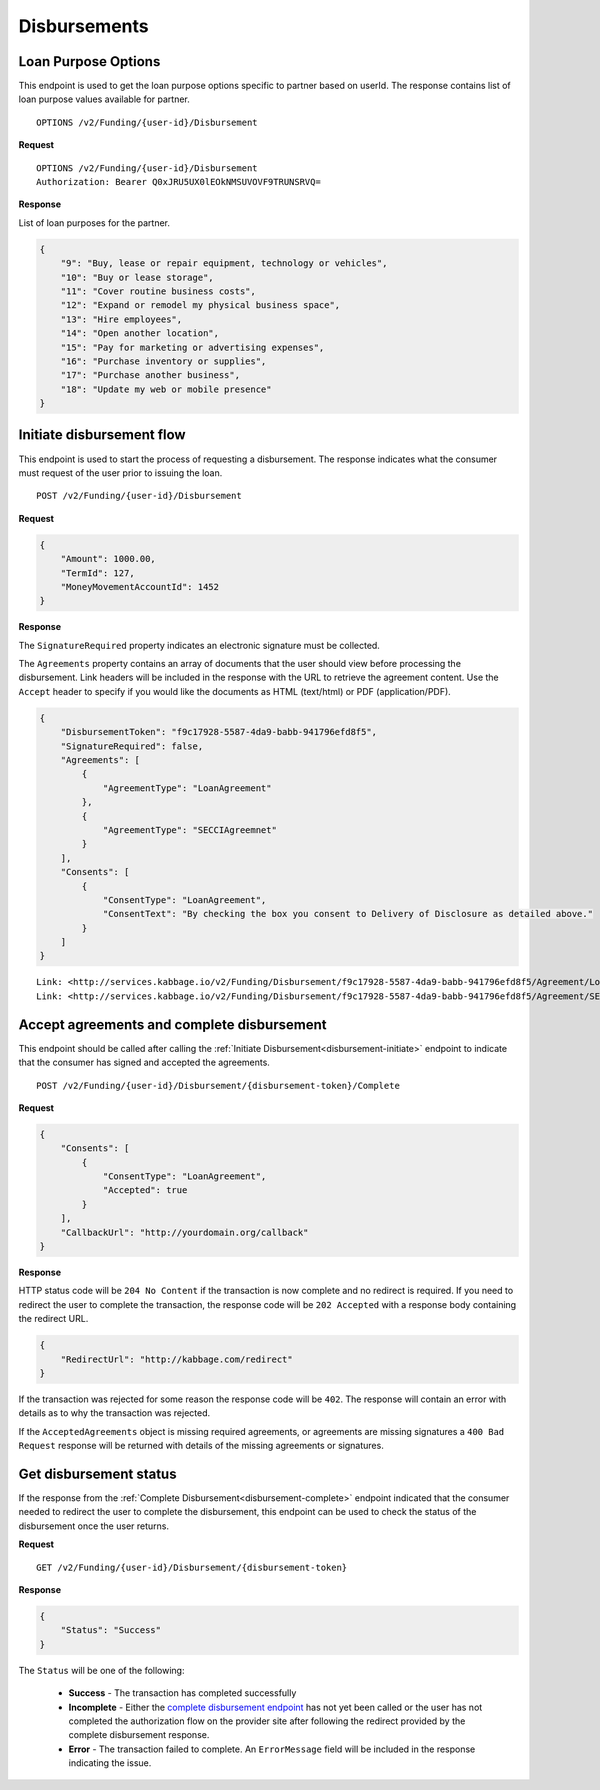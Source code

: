 Disbursements
=============
.. _loal-purpose-options:

Loan Purpose Options
--------------------------

This endpoint is used to get the loan purpose options specific to partner based on userId.  The
response contains list of loan purpose values available for partner.

::

    OPTIONS /v2/Funding/{user-id}/Disbursement

**Request**

::

    OPTIONS /v2/Funding/{user-id}/Disbursement
    Authorization: Bearer Q0xJRU5UX0lEOkNMSUVOVF9TRUNSRVQ=

**Response**

List of loan purposes for the partner.

.. code:: json

    {
        "9": "Buy, lease or repair equipment, technology or vehicles",
        "10": "Buy or lease storage",
        "11": "Cover routine business costs",
        "12": "Expand or remodel my physical business space",
        "13": "Hire employees",
        "14": "Open another location",
        "15": "Pay for marketing or advertising expenses",
        "16": "Purchase inventory or supplies",
        "17": "Purchase another business",
        "18": "Update my web or mobile presence"
    }


.. _disbursement-initiate:

Initiate disbursement flow
--------------------------

This endpoint is used to start the process of requesting a disbursement.  The
response indicates what the consumer must request of the user prior to issuing
the loan.

::

    POST /v2/Funding/{user-id}/Disbursement

**Request**

.. code:: json

    {
        "Amount": 1000.00,
        "TermId": 127,
        "MoneyMovementAccountId": 1452
    }

**Response**

The ``SignatureRequired`` property indicates an electronic signature must be
collected.

The ``Agreements`` property contains an array of documents that the user should
view before processing the disbursement. Link headers will be included in the
response with the URL to retrieve the agreement content. Use the ``Accept``
header to specify if you would like the documents as HTML (text/html) or PDF
(application/PDF).

.. code:: json

    {
        "DisbursementToken": "f9c17928-5587-4da9-babb-941796efd8f5",
        "SignatureRequired": false,
        "Agreements": [
            {
                "AgreementType": "LoanAgreement"
            },
            {
                "AgreementType": "SECCIAgreemnet"
            }
        ],
        "Consents": [
            {
                "ConsentType": "LoanAgreement",
                "ConsentText": "By checking the box you consent to Delivery of Disclosure as detailed above."
            }
        ]
    }

::

    Link: <http://services.kabbage.io/v2/Funding/Disbursement/f9c17928-5587-4da9-babb-941796efd8f5/Agreement/LoanAgreement>; rel="LoanAgrement"
    Link: <http://services.kabbage.io/v2/Funding/Disbursement/f9c17928-5587-4da9-babb-941796efd8f5/Agreement/SECCIAgreemnet>; rel="SECCIAgreement"

.. _disbursement-complete:

Accept agreements and complete disbursement
-------------------------------------------

This endpoint should be called after calling the :ref:`Initiate
Disbursement<disbursement-initiate>` endpoint to indicate that the consumer has
signed and accepted the agreements.

::

    POST /v2/Funding/{user-id}/Disbursement/{disbursement-token}/Complete

**Request**

.. code:: json

    {
        "Consents": [
            {
                "ConsentType": "LoanAgreement",
                "Accepted": true
            }
        ],
        "CallbackUrl": "http://yourdomain.org/callback"
    }

**Response**

HTTP status code will be ``204 No Content`` if the transaction is now
complete and no redirect is required. If you need to redirect the user
to complete the transaction, the response code will be ``202 Accepted`` with a
response body containing the redirect URL.

.. code:: json

    {
        "RedirectUrl": "http://kabbage.com/redirect"
    }

If the transaction was rejected for some reason the response code will be
``402``.  The response will contain an error with details as to why the
transaction was rejected.

If the ``AcceptedAgreements`` object is missing required agreements, or
agreements are missing signatures a ``400 Bad Request`` response will be
returned with details of the missing agreements or signatures.


Get disbursement status
-----------------------

If the response from the :ref:`Complete Disbursement<disbursement-complete>`
endpoint indicated that the consumer needed to redirect the user to complete
the disbursement, this endpoint can be used to check the status of the
disbursement once the user returns.

**Request**

::

    GET /v2/Funding/{user-id}/Disbursement/{disbursement-token}

**Response**

.. code:: json

    {
        "Status": "Success"
    }

The ``Status`` will be one of the following:

 - **Success** - The transaction has completed successfully
 - **Incomplete** - Either the `complete disbursement endpoint
   <disbursement-complete>`_ has not yet been called or the user has not
   completed the authorization flow on the provider site after following the
   redirect provided by the complete disbursement response.
 - **Error** - The transaction failed to complete. An ``ErrorMessage`` field
   will  be included in the response indicating the issue.
